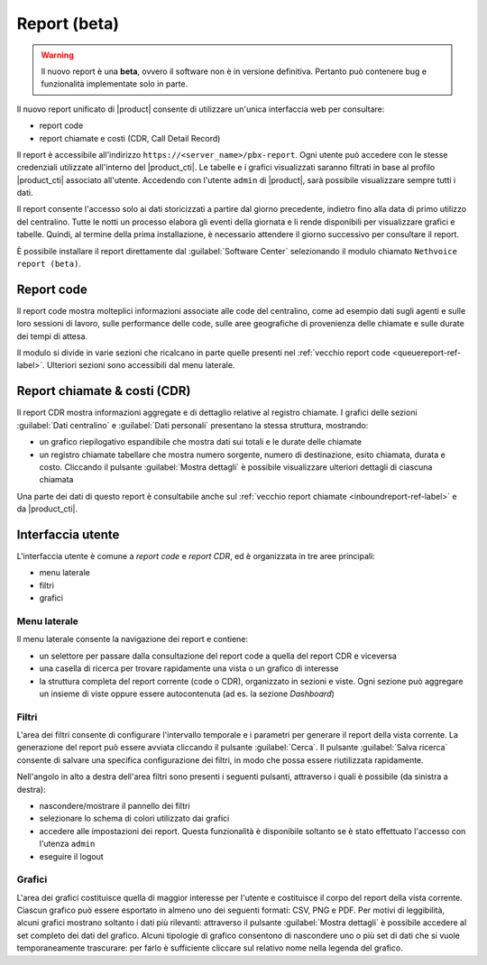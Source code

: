 =============
Report (beta)
=============

.. warning::

   Il nuovo report è una **beta**, ovvero il software non è in versione definitiva.
   Pertanto può contenere bug e funzionalità implementate solo in parte.

Il nuovo report unificato di |product| consente di utilizzare un'unica interfaccia web per consultare:

- report code
- report chiamate e costi (CDR, Call Detail Record)

Il report è accessibile all'indirizzo ``https://<server_name>/pbx-report``.
Ogni utente può accedere con le stesse credenziali utilizzate all'interno del |product_cti|.
Le tabelle e i grafici visualizzati saranno filtrati in base al profilo |product_cti| associato all'utente.
Accedendo con l'utente ``admin`` di |product|, sarà possibile visualizzare sempre tutti i dati.

Il report consente l'accesso solo ai dati storicizzati a partire dal giorno precedente, indietro fino alla data di primo
utilizzo del centralino. Tutte le notti un processo elabora gli eventi della giornata e li rende disponibili per visualizzare
grafici e tabelle.
Quindi, al termine della prima installazione, è necessario attendere il giorno successivo per consultare il report.

È possibile installare il report direttamente dal :guilabel:`Software Center` selezionando il modulo chiamato ``Nethvoice report (beta)``.

Report code
===========

Il report code mostra molteplici informazioni associate alle code del centralino, come ad esempio dati sugli agenti e sulle loro sessioni di lavoro, sulle performance delle code, sulle aree geografiche di provenienza delle chiamate e sulle durate dei tempi di attesa.

Il modulo si divide in varie sezioni che ricalcano in parte quelle presenti nel :ref:`vecchio report code <queuereport-ref-label>`.
Ulteriori sezioni sono accessibili dal menu laterale.

Report chiamate & costi (CDR)
=============================

Il report CDR mostra informazioni aggregate e di dettaglio relative al registro chiamate.
I grafici delle sezioni :guilabel:`Dati centralino` e :guilabel:`Dati personali` presentano la stessa struttura, mostrando:

- un grafico riepilogativo espandibile che mostra dati sui totali e le durate delle chiamate
- un registro chiamate tabellare che mostra numero sorgente, numero di destinazione, esito chiamata, durata e costo. Cliccando il pulsante :guilabel:`Mostra dettagli` è possibile visualizzare ulteriori dettagli di ciascuna chiamata

Una parte dei dati di questo report è consultabile anche sul :ref:`vecchio report chiamate <inboundreport-ref-label>` e da |product_cti|.

Interfaccia utente
==================

L'interfaccia utente è comune a *report code* e *report CDR*, ed è organizzata in tre aree principali:

* menu laterale
* filtri
* grafici

Menu laterale
-------------

Il menu laterale consente la navigazione dei report e contiene:

* un selettore per passare dalla consultazione del report code a quella del report CDR e viceversa
* una casella di ricerca per trovare rapidamente una vista o un grafico di interesse
* la struttura completa del report corrente (code o CDR), organizzato in sezioni e viste. Ogni sezione può aggregare un insieme di viste oppure essere autocontenuta (ad es. la sezione *Dashboard*)

Filtri
------

L'area dei filtri consente di configurare l'intervallo temporale e i parametri per generare il report della vista corrente.
La generazione del report può essere avviata cliccando il pulsante :guilabel:`Cerca`.
Il pulsante :guilabel:`Salva ricerca` consente di salvare una specifica configurazione dei filtri, in modo che possa essere riutilizzata rapidamente.

Nell'angolo in alto a destra dell'area filtri sono presenti i seguenti pulsanti, attraverso i quali è possibile (da sinistra a destra):

* nascondere/mostrare il pannello dei filtri
* selezionare lo schema di colori utilizzato dai grafici
* accedere alle impostazioni dei report. Questa funzionalità è disponibile soltanto se è stato effettuato l'accesso con l'utenza ``admin``
* eseguire il logout

Grafici
-------

L'area dei grafici costituisce quella di maggior interesse per l'utente e costituisce il corpo del report della vista corrente.
Ciascun grafico può essere esportato in almeno uno dei seguenti formati: CSV, PNG e PDF.
Per motivi di leggibilità, alcuni grafici mostrano soltanto i dati più rilevanti: attraverso il pulsante :guilabel:`Mostra dettagli` è possibile accedere al set completo dei dati del grafico.
Alcuni tipologie di grafico consentono di nascondere uno o più set di dati che si vuole temporaneamente trascurare: per farlo è sufficiente cliccare sul relativo nome nella legenda del grafico.
